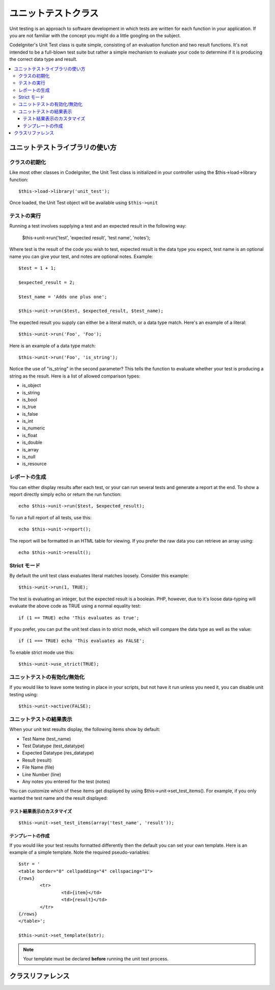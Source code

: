##################
ユニットテストクラス
##################

Unit testing is an approach to software development in which tests are
written for each function in your application. If you are not familiar
with the concept you might do a little googling on the subject.

CodeIgniter's Unit Test class is quite simple, consisting of an
evaluation function and two result functions. It's not intended to be a
full-blown test suite but rather a simple mechanism to evaluate your
code to determine if it is producing the correct data type and result.

.. contents::
  :local:

.. raw:: html

  <div class="custom-index container"></div>

******************************
ユニットテストライブラリの使い方
******************************

クラスの初期化
======================

Like most other classes in CodeIgniter, the Unit Test class is
initialized in your controller using the $this->load->library function::

	$this->load->library('unit_test');

Once loaded, the Unit Test object will be available using ``$this->unit``

テストの実行
=============

Running a test involves supplying a test and an expected result in the
following way:

	$this->unit->run('test', 'expected result', 'test name', 'notes');

Where test is the result of the code you wish to test, expected result
is the data type you expect, test name is an optional name you can give
your test, and notes are optional notes. Example::

	$test = 1 + 1;

	$expected_result = 2;

	$test_name = 'Adds one plus one';

	$this->unit->run($test, $expected_result, $test_name);

The expected result you supply can either be a literal match, or a data
type match. Here's an example of a literal::

	$this->unit->run('Foo', 'Foo');

Here is an example of a data type match::

	$this->unit->run('Foo', 'is_string');

Notice the use of "is_string" in the second parameter? This tells the
function to evaluate whether your test is producing a string as the
result. Here is a list of allowed comparison types:

-  is_object
-  is_string
-  is_bool
-  is_true
-  is_false
-  is_int
-  is_numeric
-  is_float
-  is_double
-  is_array
-  is_null
-  is_resource

レポートの生成
==================

You can either display results after each test, or your can run several
tests and generate a report at the end. To show a report directly simply
echo or return the run function::

	echo $this->unit->run($test, $expected_result);

To run a full report of all tests, use this::

	echo $this->unit->report();

The report will be formatted in an HTML table for viewing. If you prefer
the raw data you can retrieve an array using::

	echo $this->unit->result();

Strict モード
===========

By default the unit test class evaluates literal matches loosely.
Consider this example::

	$this->unit->run(1, TRUE);

The test is evaluating an integer, but the expected result is a boolean.
PHP, however, due to it's loose data-typing will evaluate the above code
as TRUE using a normal equality test::

	if (1 == TRUE) echo 'This evaluates as true';

If you prefer, you can put the unit test class in to strict mode, which
will compare the data type as well as the value::

	if (1 === TRUE) echo 'This evaluates as FALSE';

To enable strict mode use this::

	$this->unit->use_strict(TRUE);

ユニットテストの有効化/無効化
===============================

If you would like to leave some testing in place in your scripts, but
not have it run unless you need it, you can disable unit testing using::

	$this->unit->active(FALSE);

ユニットテストの結果表示
=================

When your unit test results display, the following items show by
default:

-  Test Name (test_name)
-  Test Datatype (test_datatype)
-  Expected Datatype (res_datatype)
-  Result (result)
-  File Name (file)
-  Line Number (line)
-  Any notes you entered for the test (notes)

You can customize which of these items get displayed by using
$this->unit->set_test_items(). For example, if you only wanted the test name
and the result displayed:

テスト結果表示のカスタマイズ
---------------------------

::

	$this->unit->set_test_items(array('test_name', 'result'));

テンプレートの作成
-------------------

If you would like your test results formatted differently then the
default you can set your own template. Here is an example of a simple
template. Note the required pseudo-variables::

	$str = '
	<table border="0" cellpadding="4" cellspacing="1">
	{rows}
		<tr>
			<td>{item}</td>
			<td>{result}</td>
		</tr>
	{/rows}
	</table>';

	$this->unit->set_template($str);

.. note:: Your template must be declared **before** running the unit
	test process.

***************
クラスリファレンス
***************

.. php:class:: CI_Unit_test

	.. php:method:: set_test_items($items)

		:param array $items: List of visible test items
		:returns: void

		Sets a list of items that should be visible in tests.
		Valid options are:

		  - test_name
		  - test_datatype
		  - res_datatype
		  - result
		  - file
		  - line
		  - notes

	.. php:method:: run($test[, $expected = TRUE[, $test_name = 'undefined'[, $notes = '']]])

		:param	mixed	$test: Test data
		:param	mixed	$expected: Expected result
		:param	string	$test_name: Test name
		:param	string	$notes: Any notes to be attached to the test
		:returns:	Test report
		:rtype:	string

		Runs unit tests.

	.. php:method:: report([$result = array()])

		:param	array	$result: Array containing tests results
		:returns:	Test report
		:rtype:	string

		Generates a report about already complete tests.

	.. php:method:: use_strict([$state = TRUE])

		:param	bool	$state: Strict state flag
		:rtype:	void

		Enables/disables strict type comparison in tests.

	.. php:method:: active([$state = TRUE])

		:param	bool	$state: Whether to enable testing
		:rtype:	void

		Enables/disables unit testing.

	.. php:method:: result([$results = array()])

		:param	array	$results: Tests results list
		:returns:	Array of raw result data
		:rtype:	array

		Returns raw tests results data.

	.. php:method:: set_template($template)

		:param	string	$template: Test result template
		:rtype:	void

		Sets the template for displaying tests results.
